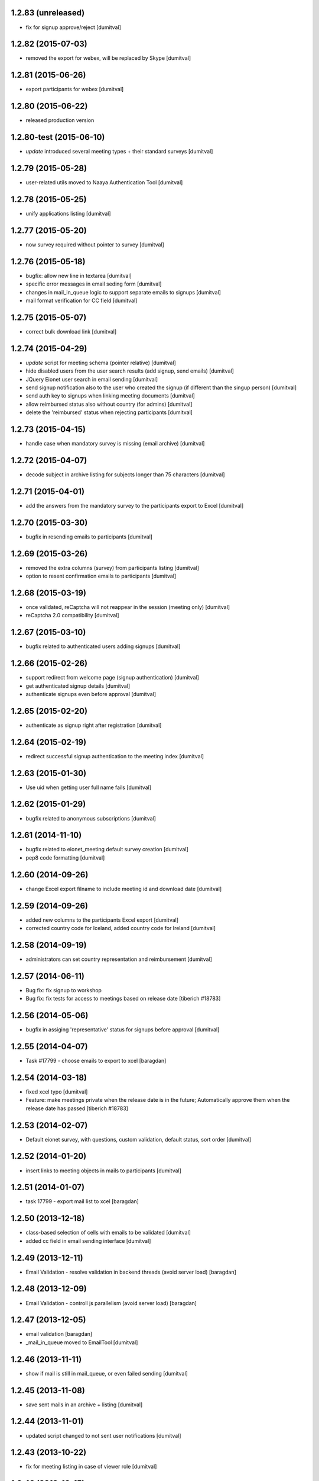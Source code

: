 1.2.83 (unreleased)
-------------------
* fix for signup approve/reject [dumitval]

1.2.82 (2015-07-03)
-------------------
* removed the export for webex, will be replaced by Skype [dumitval]

1.2.81 (2015-06-26)
-------------------
* export participants for webex [dumitval]

1.2.80 (2015-06-22)
-------------------
* released production version

1.2.80-test (2015-06-10)
-------------------
* `update` introduced several meeting types + their standard surveys [dumitval]

1.2.79 (2015-05-28)
-------------------
* user-related utils moved to Naaya Authentication Tool [dumitval]

1.2.78 (2015-05-25)
-------------------
* unify applications listing [dumitval]

1.2.77 (2015-05-20)
-------------------
* now survey required without pointer to survey [dumitval]

1.2.76 (2015-05-18)
-------------------
* bugfix: allow new line in textarea [dumitval]
* specific error messages in email seding form [dumitval]
* changes in mail_in_queue logic to support separate emails to signups
  [dumitval]
* mail format verification for CC field [dumitval]

1.2.75 (2015-05-07)
-------------------
* correct bulk download link [dumitval]

1.2.74 (2015-04-29)
-------------------
* `update` script for meeting schema (pointer relative) [dumitval]
* hide disabled users from the user search results (add signup, send
  emails) [dumitval]
* JQuery Eionet user search in email sending [dumitval]
* send signup notification also to the user who created the signup (if
  different than the singup person) [dumitval]
* send auth key to signups when linking meeting documents [dumitval]
* allow reimbursed status also without country (for admins) [dumitval]
* delete the 'reimbursed' status when rejecting participants [dumitval]

1.2.73 (2015-04-15)
-------------------
* handle case when mandatory survey is missing (email archive) [dumitval]

1.2.72 (2015-04-07)
-------------------
* decode subject in archive listing for subjects longer than 75
  characters [dumitval]

1.2.71 (2015-04-01)
-------------------
* add the answers from the mandatory survey to the participants export
  to Excel [dumitval]

1.2.70 (2015-03-30)
-------------------
* bugfix in resending emails to participants [dumitval]

1.2.69 (2015-03-26)
-------------------
* removed the extra columns (survey) from participants listing [dumitval]
* option to resent confirmation emails to participants [dumitval]

1.2.68 (2015-03-19)
-------------------
* once validated, reCaptcha will not reappear in the session (meeting
  only) [dumitval]
* reCaptcha 2.0 compatibility [dumitval]

1.2.67 (2015-03-10)
-------------------
* bugfix related to authenticated users adding signups [dumitval]

1.2.66 (2015-02-26)
-------------------
* support redirect from welcome page (signup authentication) [dumitval]
* get authenticated signup details [dumitval]
* authenticate signups even before approval [dumitval]

1.2.65 (2015-02-20)
-------------------
* authenticate as signup right after registration [dumitval]

1.2.64 (2015-02-19)
-------------------
* redirect successful signup authentication to the meeting index [dumitval]

1.2.63 (2015-01-30)
-------------------
* Use uid when getting user full name fails [dumitval]

1.2.62 (2015-01-29)
-------------------
* bugfix related to anonymous subscriptions [dumitval]

1.2.61 (2014-11-10)
-------------------
* bugfix related to eionet_meeting default survey creation [dumitval]
* pep8 code formatting [dumitval]

1.2.60 (2014-09-26)
-------------------
* change Excel export filname to include meeting id and download date [dumitval]

1.2.59 (2014-09-26)
-------------------
* added new columns to the participants Excel export [dumitval]
* corrected country code for Iceland, added country code for Ireland [dumitval]

1.2.58 (2014-09-19)
-------------------
* administrators can set country representation and reimbursement [dumitval]

1.2.57 (2014-06-11)
-------------------
* Bug fix: fix signup to workshop
* Bug fix: fix tests for access to meetings based on release date 
  [tiberich #18783]

1.2.56 (2014-05-06)
-------------------
* bugfix in assiging 'representative' status for signups before approval [dumitval]

1.2.55 (2014-04-07)
-------------------
* Task #17799 - choose emails to export to xcel [baragdan]

1.2.54 (2014-03-18)
-------------------
* fixed xcel typo [dumitval]
* Feature: make meetings private when the release date is in the future;
  Automatically approve them when the release date has passed
  [tiberich #18783]

1.2.53 (2014-02-07)
-------------------
* Default eionet survey, with questions, custom validation, default status, sort order [dumitval]

1.2.52 (2014-01-20)
-------------------
* insert links to meeting objects in mails to participants [dumitval]

1.2.51 (2014-01-07)
-------------------
* task 17799 - export mail list to xcel [baragdan]

1.2.50 (2013-12-18)
-------------------
* class-based selection of cells with emails to be validated [dumitval]
* added cc field in email sending interface [dumitval]

1.2.49 (2013-12-11)
-------------------
* Email Validation - resolve validation in backend threads (avoid server load) [baragdan]

1.2.48 (2013-12-09)
-------------------
* Email Validation - controll js parallelism (avoid server load) [baragdan]

1.2.47 (2013-12-05)
-------------------
* email validation [baragdan]
* _mail_in_queue moved to EmailTool [dumitval]

1.2.46 (2013-11-11)
-------------------
* show if mail is still in mail_queue, or even failed sending [dumitval]

1.2.45 (2013-11-08)
-------------------
* save sent mails in an archive + listing [dumitval]

1.2.44 (2013-11-01)
-------------------
* updated script changed to not sent user notifications [dumitval]

1.2.43 (2013-10-22)
-------------------
* fix for meeting listing in case of viewer role [dumitval]

1.2.42 (2013-10-15)
-------------------
* several test fixes
* `update` view permission for OBSERVER and WAITING roles [dumitval]
* `update` NFPs get access to participants and subscribers listings [dumitval]
* `update` all participants are now either signups or subscribers [dumitval]

1.2.41 (2013-09-03)
-------------------
* added option to search and signup users (as authenticated) [dumitval]

1.2.40 (2013-07-10)
-------------------
* link from meeting index to contributor's user profile [dumitval]
* Javascript fix in meeting edit [dumitval]

1.2.39 (2013-05-14)
-------------------
* #14435 if owner sets himself as participant, ownership is lost [simiamih]

1.2.38 (2013-03-29)
-------------------
* load default meta_types for new meeting [mihaitab]

1.2.37 (2013-03-26)
-------------------
* revert deleted session [nituacor]

1.2.36 (2013-03-21)
-------------------
* permission fix for meetings added by contributors [simiamih]
* bugfix in meeting list participants [mihaitab]
* clear session on meeting index [mihaitab]

1.2.35 (2013-03-18)
-------------------
* fixed form fields dependancy in add/eddit meeting [mihaitab]

1.2.34 (2013-03-14)
-------------------
* bugfix in participants sorting [dumitval]
* changed labels for geo_type and interval schema fields [mihaitab]

1.2.33 (2013-03-06)
-------------------
* removed portlet within the meeting index [dumitval]

1.2.32 (2013-03-06)
-------------------
* fixing owner needs to be able to manage meeting [simiamih]

1.2.31 (2013-02-26)
-------------------
* temp fix: meeting owner becomes Administrator of the meeting [simiamih]

1.2.30 (2012-12-10)
-------------------
* fixed bug - get missing email field for non-ldap users [mihaitab]

1.2.29 (2012-12-07)
-------------------
* fixed missing results in participants tab of a new meeting [mihaitab]
* fixed decoding in participants tab of a new meeting [mihaitab]

1.2.28 (2012-11-29)
-------------------
* i18n:name correction [dumitval]

1.2.27 (2012-11-28)
-------------------
* Translate email messages [dumitval]

1.2.26 (2012-11-28)
-------------------
* Add organisation and phone data also on AccountSubscriptions [dumitval]

1.2.25 (2012-11-27)
-------------------
* Show survey answers also in signup listing [dumitval]
* Hide specific survey questions from all listings (organisation, phone) [dumitval]
* Hide survey questions with ids starting with 'hide_' from all listings [dumitval]
* Get organisation and phone info from all possible sources [dumitval]

1.2.24 (2012-11-26)
-------------------
* Added some missing translation tags [dumitval]

1.2.23 (2012-11-22)
-------------------
* Added some missing translation tags [dumitval]

1.2.22 (2012-11-22)
-------------------
* Added some missing translation tags [dumitval]

1.2.21 (2012-11-21)
-------------------
* Added some missing translation tags [dumitval]

1.2.20 (2012-11-20)
-------------------
* redirect to survey also for key-based-participants [dumitval]

1.2.19 (2012-11-20)
-------------------
* Added some missing translation tags [dumitval]

1.2.18 (2012-10-22)
-------------------
* bugfix: #1013 using survey widget's get_value
  to get printable answer value [simiamih]

1.2.17 (2012-09-11)
-------------------
* bugfix in survey identification process [dumitval]

1.2.16 (2012-09-11)
-------------------
* List survey answers in the participants and applicants tables [dumitval]

1.2.15 (2012-09-10)
-------------------
* redirect to survey also for administrators [dumitval]

1.2.14 (2012-09-10)
-------------------
* fix survey redirect condition [dumitval]

1.2.13 (2012-09-10)
-------------------
* Improvements in survey integration [dumitval]

1.2.12 (2012-04-27)
-------------------
* bugfix: AttributeError: generate_csv [nituacor]

1.2.11 (2012-01-13)
-------------------
* Added i18n id for translation of 'Type' [dumitval]

1.2.10 (2011-11-17)
-------------------
* portal_map methods are no longer called if the content type is not
  geo_enabled [dumitval]

1.2.9 (2011-11-14)
------------------
* permission information update [andredor]

1.2.8 (2011-10-24)
------------------
* use reCAPTCHA for add forms [andredor]

1.2.7 (2011-04-12)
--------------------
 * h:m:s doesn't match date index lookup for calendar, strip it

1.2.6 (2011-04-12)
--------------------
 * Indexing Adapter does not strip h:m:s (safer this way)

1.2.5 (2011-04-06)
--------------------
 * Adapter to allow catalogObject to access interval's start_date and end_date

1.2.4 (2011-03-30)
--------------------
 * Removed start_date, end_date, time properties
 * Added interval property, using IntervalWidget
 * ICalendar export is public, now exporting all day or datetime interval
 * More precise location in ICalendar export
 * Added description in ICalendar export with text and html (for outlook)
